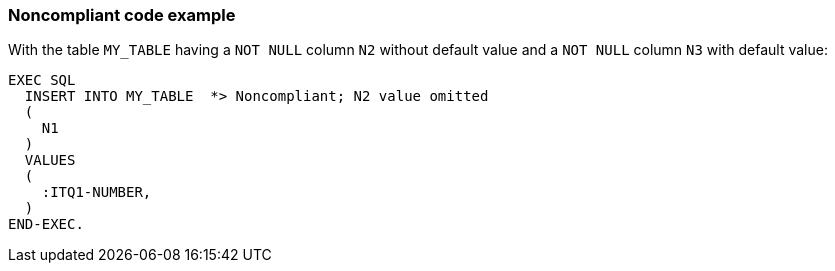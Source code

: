 === Noncompliant code example

With the table ``++MY_TABLE++`` having a ``++NOT NULL++`` column ``++N2++`` without default value and a ``++NOT NULL++`` column ``++N3++`` with default value:

[source,text]
----
EXEC SQL
  INSERT INTO MY_TABLE  *> Noncompliant; N2 value omitted
  (
    N1
  )
  VALUES 
  (
    :ITQ1-NUMBER,
  )
END-EXEC.
----
